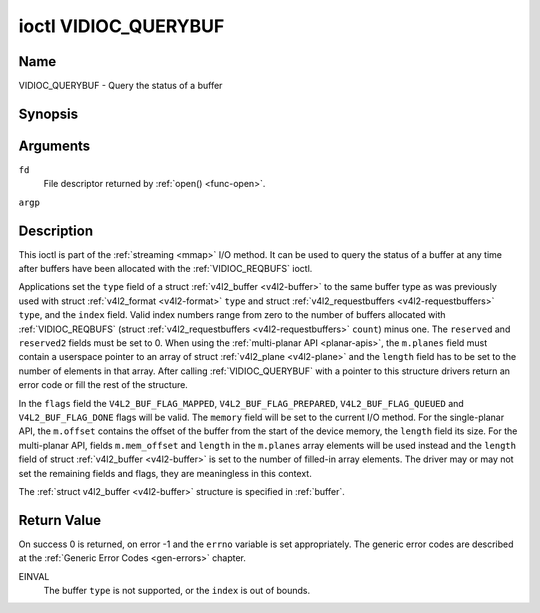 .. -*- coding: utf-8; mode: rst -*-

.. _VIDIOC_QUERYBUF:

*********************
ioctl VIDIOC_QUERYBUF
*********************

Name
====

VIDIOC_QUERYBUF - Query the status of a buffer


Synopsis
========

.. c:function:: int ioctl( int fd, VIDIOC_QUERYBUF, struct v4l2_buffer *argp )
    :name: VIDIOC_QUERYBUF


Arguments
=========

``fd``
    File descriptor returned by :ref:`open() <func-open>`.

``argp``


Description
===========

This ioctl is part of the :ref:`streaming <mmap>` I/O method. It can
be used to query the status of a buffer at any time after buffers have
been allocated with the :ref:`VIDIOC_REQBUFS` ioctl.

Applications set the ``type`` field of a struct
:ref:`v4l2_buffer <v4l2-buffer>` to the same buffer type as was
previously used with struct :ref:`v4l2_format <v4l2-format>` ``type``
and struct :ref:`v4l2_requestbuffers <v4l2-requestbuffers>` ``type``,
and the ``index`` field. Valid index numbers range from zero to the
number of buffers allocated with
:ref:`VIDIOC_REQBUFS` (struct
:ref:`v4l2_requestbuffers <v4l2-requestbuffers>` ``count``) minus
one. The ``reserved`` and ``reserved2`` fields must be set to 0. When
using the :ref:`multi-planar API <planar-apis>`, the ``m.planes``
field must contain a userspace pointer to an array of struct
:ref:`v4l2_plane <v4l2-plane>` and the ``length`` field has to be set
to the number of elements in that array. After calling
:ref:`VIDIOC_QUERYBUF` with a pointer to this structure drivers return an
error code or fill the rest of the structure.

In the ``flags`` field the ``V4L2_BUF_FLAG_MAPPED``,
``V4L2_BUF_FLAG_PREPARED``, ``V4L2_BUF_FLAG_QUEUED`` and
``V4L2_BUF_FLAG_DONE`` flags will be valid. The ``memory`` field will be
set to the current I/O method. For the single-planar API, the
``m.offset`` contains the offset of the buffer from the start of the
device memory, the ``length`` field its size. For the multi-planar API,
fields ``m.mem_offset`` and ``length`` in the ``m.planes`` array
elements will be used instead and the ``length`` field of struct
:ref:`v4l2_buffer <v4l2-buffer>` is set to the number of filled-in
array elements. The driver may or may not set the remaining fields and
flags, they are meaningless in this context.

The :ref:`struct v4l2_buffer <v4l2-buffer>` structure is specified in
:ref:`buffer`.


Return Value
============

On success 0 is returned, on error -1 and the ``errno`` variable is set
appropriately. The generic error codes are described at the
:ref:`Generic Error Codes <gen-errors>` chapter.

EINVAL
    The buffer ``type`` is not supported, or the ``index`` is out of
    bounds.
